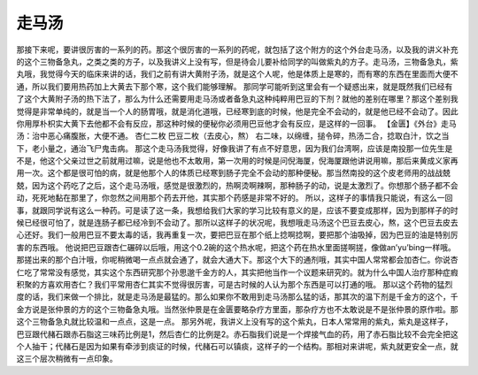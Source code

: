 走马汤
==========

那接下来呢，要讲很厉害的一系列的药。那这个很厉害的一系列的药呢，就包括了这个附方的这个外台走马汤，以及我的讲义补充的这个三物备急丸，之类之类的方子，以及我讲义上没有写，但是待会儿要补给同学的叫做紫丸的方子。走马汤，三物备急丸，紫丸哦，我觉得今天的临床来讲的话，我们之前有讲大黄附子汤，就是这个人呢，他是体质上是寒的，而有寒的东西在里面而大便不通，所以我们要用热药加上大黄去下那个寒，这个我们能够理解。
那同学可能听到这里会有一个疑惑出来，就是既然我们已经有了这个大黄附子汤的热下法了，那么为什么还需要用走马汤或者备急丸这种纯粹用巴豆的下剂？就他的差别在哪里？那这个差别我觉得是非常单纯的，就是当一个人的肠胃哦，就是消化道哦，已经寒到底的时候，他是完全不会动的，就是他已经不会动了。因此你用厚朴枳实大黄下去他都不会有反应，那这种时候的便秘你必须用巴豆他才会有反应，是这样的一回事。
【金匮】《外台》走马汤：治中恶心痛腹胀，大便不通。
杏仁二枚  巴豆二枚（去皮心，熬）
右二味，以绵缠，搥令碎，热汤二合，捻取白汁，饮之当下，老小量之，通治飞尸鬼击病。
那这个走马汤我觉得，好像我讲了有点不好意思，因为我们台湾啊，应该是南投那一位先生是不是，他这个父亲过世之前就用过嘛，说是他也不太敢用，第一次用的时候是问倪海厦，倪海厦跟他讲说用嘛，那后来黄成义家再用一次。这个都是很可怕的病，就是他那个人的体质已经寒到肠子完全不会动的那种便秘。那当然南投的这个皮老师用的战战兢兢，因为这个药吃了之后，这个走马汤哦，感觉是很激烈的，热啊烫啊辣啊，那种肠子的动，说是太激烈了。你想那个肠子都不会动，死死地黏在那里了，你忽然之间用那个药去开他，其实那个药感是非常不好的。
所以，这样子的事情我只能说，有这么一回事，就跟同学说有这么一种药。可是读了这一条，我想给我们大家的学习比较有意义的是，应该不要变成那样，因为到那样子的时候已经很可怕了，就是连肠子都已经冷到不会动了。那所以这样子的状况呢，我想哦走马汤这个巴豆去皮心，熬，这个巴豆去皮去心还好。我们一般用巴豆不要太毒的话，我再重复一次，要把巴豆在那个纸上捻啊捻啊，要把那个油吸掉，因为巴豆的油是特别厉害的东西哦。
他说把巴豆跟杏仁碾碎以后哦，用这个0.2碗的这个热水呢，把这个药在热水里面搓啊搓，像做an’yu’bing一样哦。那搓出来的那个白汁哦，你呢稍微喝一点点就会通了，就会大通大下。那这个大下的通剂哦，其实中国人常常都会加杏仁。你说杏仁吃了常常没有感觉，其实这个东西研究那个孙思邈千金方的人，其实把他当作一个议题来研究的。就为什么中国人治疗那种症瘕积聚的方喜欢用杏仁？我们平常用杏仁其实不觉得很厉害，可是古时候的人认为那个东西是可以打通的哦。
那以这个药物的猛烈度的话，我们来做一个排比，就是走马汤是最猛的。那么如果你不敢用到走马汤那么猛的话，那其次的温下剂是千金方的这个，千金方说是张仲景的方的这个三物备急丸哦。当然张仲景是在金匮要略杂疗方里面，那杂疗方也不太敢说是不是张仲景的原作啦。那这个三物备急丸就比较温和一点点，这是一点。
那另外呢，我讲义上没有写的这个紫丸，日本人常常用的紫丸，紫丸是这样子，巴豆跟代赭石跟赤石脂这三味药比例是1，然后杏仁的比例是2。赤石脂我们说是一个焊接气血的药，用了赤石脂比较不会完全把这个人抽干；代赭石是因为如果有牵涉到痰证的时候，代赭石可以镇痰，这样子的一个结构。那相对来讲呢，紫丸就更安全一点，就这三个层次稍微有一点印象。

